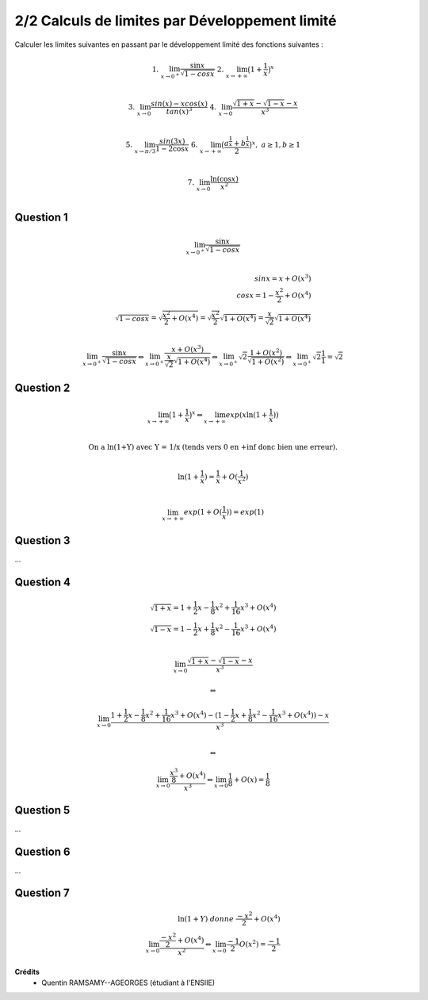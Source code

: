 ==================================================
2/2 Calculs de limites par Développement limité
==================================================

.. image:: https://img.shields.io/badge/correction-vérifiée-green.svg?style=flat&amp;colorA=E1523D&amp;colorB=007D8A
   :alt: correction vérifiée

.. image:: https://img.shields.io/badge/correction-incomplète-yellow.svg?style=flat&amp;colorA=E1523D&amp;colorB=007D8A
   :alt: correction incomplète

Calculer les limites suivantes en passant par le développement
limité des fonctions suivantes :

.. math::

	1. \ \ \ \ \ \lim_{x \rightarrow 0^+} \frac{\sin x}{\sqrt{1 - cos x}}
	\ \ \ \ \ \ \ \ \ \ \ \ \
	2. \ \ \ \ \ \lim_{ x \rightarrow +\infty} \big(1 + \frac{1}{x} \big)^x \ \ \ \ \ \ \ \ \ \ \ \ \ \ \ \ \ \\

	3. \ \ \ \ \ \lim_{x \rightarrow 0} \frac{sin(x) - x cos(x)}{tan(x)^3}
	\ \ \ \ \
	4. \ \ \ \ \ \lim_{x \rightarrow 0} \frac{\sqrt{1 + x} -  \sqrt{1 - x} - x}{x^3} \ \ \ \ \ \\

	5. \ \ \ \ \ \lim_{x \rightarrow \pi/3} \frac{sin(3x)}{1-2\cos{x}}
	\ \ \ \ \
	6. \ \ \ \ \ \lim_{x \rightarrow +\infty} \big(\frac{a^{\frac{1}{x}} + b^{\frac{1}{x}}}{2} \big)^x, \ \  \text{}a \ge 1, b\ge 1 \\

	7. \ \ \ \ \ \lim_{x \rightarrow 0} \frac{\ln(\cos x)}{x^2} \ \ \ \ \ \ \ \ \ \ \ \ \ \ \ \ \ \ \ \ \ \ \ \
	\ \ \ \ \ \ \ \ \ \ \ \ \ \ \ \ \ \ \ \ \ \ \ \ \ \ \ \ \ \ \ \ \ \ \ \ \ \ \ \ \ \ \ \
	\ \ \ \ \ \ \ \ \ \\

Question 1
---------------------

.. math::

		\lim_{x \rightarrow 0^+} \frac{\sin x}{\sqrt{1 - cos x}} \\

		sin x= x + O(x^3) \\
		cos x= 1 - \frac{x^2}{2} + O(x^4) \\
		\sqrt{1-cos x}= \sqrt{\frac{x^2}{2} + O(x^4)} =  \sqrt{\frac{x^2}{2}} \sqrt{1 + O(x^4)}  = \frac{x}{\sqrt{2}} \sqrt{1 + O(x^4)} \\

		\lim_{x \rightarrow 0^+} \frac{\sin x}{\sqrt{1 - cos x}}
		\Leftrightarrow
		\lim_{x \rightarrow 0^+} \frac{x + O(x^3)}{\frac{x}{\sqrt{2}} \sqrt{1 + O(x^4)}}
		\Leftrightarrow
		\lim_{x \rightarrow 0^+} \sqrt2\frac{1+ O(x^2)}{\sqrt{1 + O(x^2)}}
		\Leftrightarrow
		\lim_{x \rightarrow 0^+} \sqrt2 \frac{1}{1}  = \sqrt2

Question 2
---------------------

.. math::

		\lim_{ x \rightarrow +\infty} \big(1 + \frac{1}{x} \big)^x
		\Leftrightarrow
		\lim_{ x \rightarrow +\infty} exp(x \ln (1+\frac{1}{x})) \\

		\text{On a ln(1+Y) avec Y = 1/x (tends vers 0 en +inf donc bien une erreur).} \\

		\ln (1+\frac{1}{x}) = \frac{1}{x} + O(\frac{1}{x^2}) \\

		\lim_{ x \rightarrow +\infty} exp(1 + O(\frac{1}{x})) = exp(1)

Question 3
---------------------

...

Question 4
---------------------

.. math::

		\sqrt{1+x}= 1+\frac{1}{2}x-\frac{1}{8}x^2+\frac{1}{16}x^3+ O(x^4) \\
		\sqrt{1-x}= 1-\frac{1}{2}x+\frac{1}{8}x^2-\frac{1}{16}x^3+ O(x^4) \\

		\lim_{x \rightarrow 0} \frac{\sqrt{1 + x} -  \sqrt{1 - x} - x}{x^3}

		\Leftrightarrow

		\lim_{x \rightarrow 0} \frac{1+\frac{1}{2}x-\frac{1}{8}x^2+\frac{1}{16}x^3+ O(x^4) -  (1-\frac{1}{2}x+\frac{1}{8}x^2-\frac{1}{16}x^3+ O(x^4)) - x}{x^3}

		\\ \Leftrightarrow

		\lim_{x \rightarrow 0} \frac{\frac{x^3}{8} + O(x^4)}{x^3} \Leftrightarrow
		\lim_{x \rightarrow 0} \frac{1}{8} + O(x) = \frac{1}{8}

Question 5
---------------------

...

Question 6
---------------------

...

Question 7
---------------------

.. math::

		\ln{(1+Y)}\ donne\ \frac{-x^2}{2} + O(x^4) \\
		\lim_{x \rightarrow 0} \frac{\frac{-x^2}{2} + O(x^4)}{x^2}  \Leftrightarrow
		\lim_{x \rightarrow 0} \frac{-1}{2} O(x^2) =  \frac{-1}{2}

**Crédits**
	* Quentin RAMSAMY--AGEORGES (étudiant à l'ENSIIE)